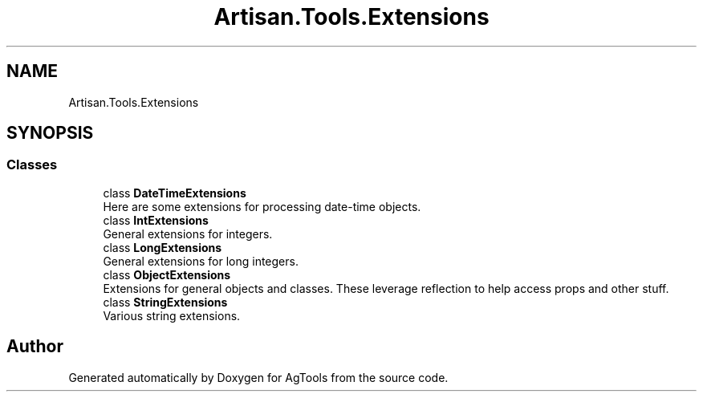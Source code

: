 .TH "Artisan.Tools.Extensions" 3 "Version 1.0" "AgTools" \" -*- nroff -*-
.ad l
.nh
.SH NAME
Artisan.Tools.Extensions
.SH SYNOPSIS
.br
.PP
.SS "Classes"

.in +1c
.ti -1c
.RI "class \fBDateTimeExtensions\fP"
.br
.RI "Here are some extensions for processing date-time objects\&. "
.ti -1c
.RI "class \fBIntExtensions\fP"
.br
.RI "General extensions for integers\&. "
.ti -1c
.RI "class \fBLongExtensions\fP"
.br
.RI "General extensions for long integers\&. "
.ti -1c
.RI "class \fBObjectExtensions\fP"
.br
.RI "Extensions for general objects and classes\&. These leverage reflection to help access props and other stuff\&. "
.ti -1c
.RI "class \fBStringExtensions\fP"
.br
.RI "Various string extensions\&. "
.in -1c
.SH "Author"
.PP 
Generated automatically by Doxygen for AgTools from the source code\&.
